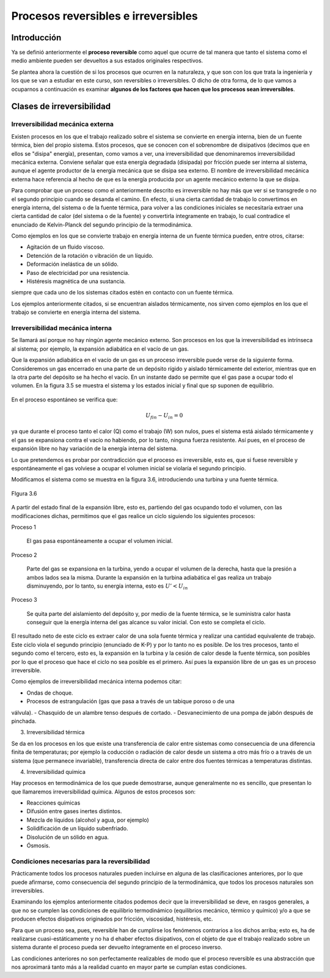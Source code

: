 Procesos reversibles e irreversibles
====================================

Introducción
------------

Ya se definió anteriormente el **proceso reversible** como aquel que ocurre de tal manera que tanto el sistema como el medio ambiente pueden ser devueltos a sus estados originales respectivos.

Se plantea ahora la cuestión de si los procesos que ocurren en la naturaleza, y que son con los que trata la ingeniería y los que se van a estudiar en este curso, son reversibles o irreversibles. O dicho de otra forma, de lo que vamos a ocuparnos a continuación es examinar **algunos de los factores que hacen que los procesos sean irreversibles**.

Clases de irreversibilidad
--------------------------

Irreversibilidad mecánica externa
^^^^^^^^^^^^^^^^^^^^^^^^^^^^^^^^^

Existen procesos en los que el trabajo realizado sobre el sistema se convierte en energía interna, bien de un fuente térmica, bien del propio sistema. Estos procesos, que se conocen con el sobrenombre de disipativos (decimos que en ellos se "disipa" energía), presentan, como vamos a ver, una irreversibilidad que denominaremos irreversibilidad mecánica externa. Conviene señalar que esta energía degradada (disipada) por fricción puede ser interna al sistema, aunque el agente productor de la energía mecánica que se disipa sea externo. El nombre de irreversibilidad mecánica externa hace referencia al hecho de que es la energía producida por un agente mecánico externo la que se disipa.

Para comprobar que un proceso como el anteriormente descrito es irreversible no hay más que ver si se transgrede o no el segundo principio cuando se desanda el camino. En efecto, si una cierta cantidad de trabajo lo convertimos en energía interna, del sistema o de la fuente térmica, para volver a las condiciones iniciales se necesitaría extraer una cierta cantidad de calor (del sistema o de la fuente) y convertirla íntegramente en trabajo, lo cual contradice el enunciado de Kelvin-Planck del segundo principio de la termodinámica.

Como ejemplos en los que se convierte trabajo en energía interna de un fuente térmica pueden, entre otros, citarse:

- Agitación de un fluido viscoso.
- Detención de la rotación o vibración de un líquido.
- Deformación inelástica de un sólido.
- Paso de electricidad por una resistencia.
- Histéresis magnética de una sustancia.

siempre que cada uno de los sistemas citados estén en contacto con un fuente térmica.

Los ejemplos anteriormente citados, si se encuentran aislados térmicamente, nos sirven como ejemplos en los que el trabajo se convierte en energía interna del sistema.

Irreversibilidad mecánica interna
^^^^^^^^^^^^^^^^^^^^^^^^^^^^^^^^^

Se llamará así porque no hay ningún agente mecánico externo. Son procesos en los que la irreversibilidad es intrínseca al sistema; por ejemplo, la expansión adiabática en el vacío de un gas.

Que la expansión adiabática en el vacío de un gas es un proceso irreversible puede verse de la siguiente forma. Consideremos un gas encerrado en una parte de un depósito rígido y aislado térmicamente del exterior, mientras que en la otra parte del depósito se ha hecho el vacío. En un instante dado se permite que el gas pase a ocupar todo el volumen. En la figura 3.5 se muestra el sistema y los estados inicial y final que sp suponen de equilibrio.


.. figure:: img/2nd_principio_irreversibilidad.png
   :width: 70%
   :align: center

En el proceso espontáneo se verifica que:

.. math::

   U_{fin}- U_{in} = 0

ya que durante el proceso tanto el calor (Q) como el trabajo (W) son nulos, pues el sistema está aislado térmicamente y el gas se expansiona contra el vacío no habiendo, por lo tanto, ninguna fuerza resistente. Así pues, en el proceso de expansión libre no hay variación de la energía interna del sistema.

Lo que pretendemos es probar por contradicción que el proceso es irreversible, esto es, que si fuese reversible y espontáneamente el gas volviese a ocupar el volumen inicial se violaría el segundo principio.

Modificamos el sistema como se muestra en la figura 3.6, introduciendo una turbina y una fuente térmica.

.. figure:: img/2nd_principio_fig_3.6.png
   :width: 50%
   :align: center

   FIgura 3.6


A partir del estado final de la expansión libre, esto es, partiendo del gas ocupando todo el volumen, con las modificaciones dichas, permitimos que el gas realice un ciclo siguiendo los siguientes procesos:

Proceso 1

   El gas pasa espontáneamente a ocupar el volumen inicial.

Proceso 2

   Parte del gas se expansiona en la turbina, yendo a ocupar el volumen de la derecha, hasta que la presión a ambos lados sea la misma. Durante la expansión en la turbina adiabática el gas realiza un trabajo disminuyendo, por lo tanto, su energía interna, esto es :math:`U' < U_{in}`

Proceso 3

   Se quita parte del aislamiento del depósito y, por medio de la fuente térmica, se le suministra calor hasta conseguir que la energía interna del gas alcance su valor inicial. Con esto se completa el ciclo.

El resultado neto de este ciclo es extraer calor de una sola fuente térmica y realizar una cantidad equivalente de trabajo. Este ciclo viola el segundo principio (enunciado de K-P) y por lo tanto no es posible. De los tres procesos, tanto el segundo como el tercero, esto es, la expansión en la turbina y la cesión de calor desde la fuente térmica, son posibles por lo que el proceso que hace el ciclo no sea posible es el primero. Así pues la expansión libre de un gas es un proceso irreversible.

Como ejemplos de irreversibilidad mecánica interna podemos citar:

- Ondas de choque.
- Procesos de estrangulación (gas que pasa a través de un tabique poroso o de una
válvula).
- Chasquido de un alambre tenso después de cortado.
- Desvanecimiento de una pompa de jabón después de pinchada.

3)	Irreversibilidad térmica

Se da en los procesos en los que existe una transferencia de calor entre sistemas como consecuencia de una diferencia finita de temperaturas; por ejemplo la coducción o radiación de calor desde un sistema a otro más frío  o a través de un sistema (que permanece invariable), transferencia directa de calor entre dos fuentes térmicas a temperaturas distintas.

4) Irreversibilidad química

Hay procesos en termodinámica de los que puede demostrarse, aunque generalmente no es sencillo, que presentan lo que llamaremos irreversibilidad química. Algunos de estos procesos son:

- Reacciones químicas
- Difusión entre gases inertes distintos.
- Mezcla de líquidos (alcohol y agua, por ejemplo)
- Solidificación de un líquido subenfriado.
- Disolución de un sólido en agua.
- Ósmosis.

Condiciones necesarias para la reversibilidad
^^^^^^^^^^^^^^^^^^^^^^^^^^^^^^^^^^^^^^^^^^^^^

Prácticamente todos los procesos naturales pueden incluirse en alguna de las clasificaciones anteriores, por lo que puede afirmarse, como consecuencia del segundo principio de la termodinámica, que todos los procesos naturales son irreversibles.

Examinando los ejemplos anteriormente citados podemos decir que la irreversibilidad se deve, en rasgos generales, a que no se cumplen las condiciones de equilibrio termodinámico (equilibrios mecánico, térmico y químico) y/o a que se producen efectos disipativos originados por fricción, viscosidad, histéresis, etc.

Para que un proceso sea, pues, reversible han de cumplirse los fenómenos contrarios a los dichos arriba; esto es, ha de realizarse cuasi-estáticamente y no ha d ehaber efectos disipativos, con el objeto de que el trabajo realizado sobre un sistema durante el proceso pueda ser devuelto íntegramente en el proceso inverso.

Las condiciones anteriores no son perfectamente realizables de modo que el proceso reversible es una abstracción que nos aproximará tanto más a la realidad cuanto en mayor parte se cumplan estas condiciones.
